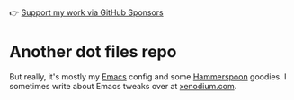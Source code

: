 👉 [[https://github.com/sponsors/xenodium][Support my work via GitHub Sponsors]]

* Another dot files repo

But really, it's mostly my [[https://www.gnu.org/software/emacs/][Emacs]] config and some [[https://www.hammerspoon.org/][Hammerspoon]] goodies. I sometimes write about Emacs tweaks over at [[https://xenodium.com][xenodium.com]].

[[file:README.org.res/emacs.png]]
